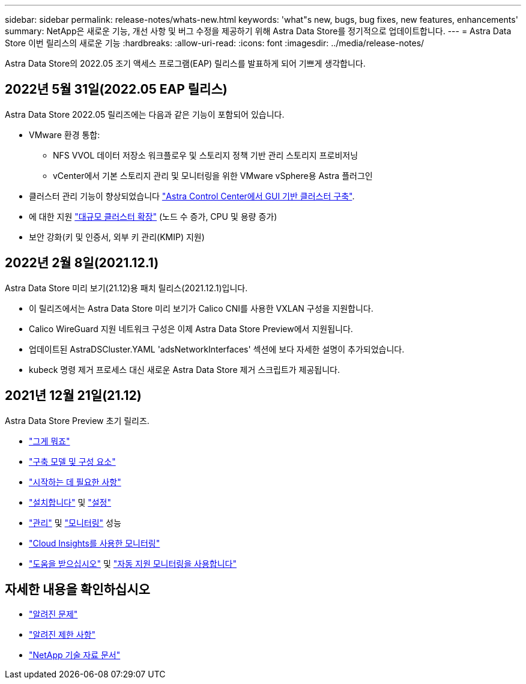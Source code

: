 ---
sidebar: sidebar 
permalink: release-notes/whats-new.html 
keywords: 'what"s new, bugs, bug fixes, new features, enhancements' 
summary: NetApp은 새로운 기능, 개선 사항 및 버그 수정을 제공하기 위해 Astra Data Store를 정기적으로 업데이트합니다. 
---
= Astra Data Store 이번 릴리스의 새로운 기능
:hardbreaks:
:allow-uri-read: 
:icons: font
:imagesdir: ../media/release-notes/


Astra Data Store의 2022.05 조기 액세스 프로그램(EAP) 릴리스를 발표하게 되어 기쁘게 생각합니다.



== 2022년 5월 31일(2022.05 EAP 릴리스)

Astra Data Store 2022.05 릴리즈에는 다음과 같은 기능이 포함되어 있습니다.

* VMware 환경 통합:
+
** NFS VVOL 데이터 저장소 워크플로우 및 스토리지 정책 기반 관리 스토리지 프로비저닝
** vCenter에서 기본 스토리지 관리 및 모니터링을 위한 VMware vSphere용 Astra 플러그인


* 클러스터 관리 기능이 향상되었습니다 link:../get-started/install-ads.html#install-astra-data-store-using-astra-control-center["Astra Control Center에서 GUI 기반 클러스터 구축"].
* 에 대한 지원 link:../get-started/requirements.html#kubernetes-worker-node-resource-requirements["대규모 클러스터 확장"] (노드 수 증가, CPU 및 용량 증가)
* 보안 강화(키 및 인증서, 외부 키 관리(KMIP) 지원)




== 2022년 2월 8일(2021.12.1)

Astra Data Store 미리 보기(21.12)용 패치 릴리스(2021.12.1)입니다.

* 이 릴리즈에서는 Astra Data Store 미리 보기가 Calico CNI를 사용한 VXLAN 구성을 지원합니다.
* Calico WireGuard 지원 네트워크 구성은 이제 Astra Data Store Preview에서 지원됩니다.
* 업데이트된 AstraDSCluster.YAML 'adsNetworkInterfaces' 섹션에 보다 자세한 설명이 추가되었습니다.
* kubeck 명령 제거 프로세스 대신 새로운 Astra Data Store 제거 스크립트가 제공됩니다.




== 2021년 12월 21일(21.12)

Astra Data Store Preview 초기 릴리즈.

* https://docs.netapp.com/us-en/astra-data-store-2112/concepts/intro.html["그게 뭐죠"^]
* https://docs.netapp.com/us-en/astra-data-store-2112/concepts/architecture.html["구축 모델 및 구성 요소"^]
* https://docs.netapp.com/us-en/astra-data-store-2112/get-started/requirements.html["시작하는 데 필요한 사항"^]
* https://docs.netapp.com/us-en/astra-data-store-2112/get-started/install-ads.html["설치합니다"^] 및 https://docs.netapp.com/us-en/astra-data-store-2112/get-started/setup-ads.html["설정"^]
* https://docs.netapp.com/us-en/astra-data-store-2112/use/kubectl-commands-ads.html["관리"^] 및 https://docs.netapp.com/us-en/astra-data-store-2112/use/monitor-with-cloud-insights.html["모니터링"^] 성능
* https://docs.netapp.com/us-en/astra-data-store-2112/use/monitor-with-cloud-insights.html["Cloud Insights를 사용한 모니터링"^]
* https://docs.netapp.com/us-en/astra-data-store-2112/support/get-help-ads.html["도움을 받으십시오"^] 및 https://docs.netapp.com/us-en/astra-data-store-2112/support/autosupport.html["자동 지원 모니터링을 사용합니다"^]




== 자세한 내용을 확인하십시오

* link:../release-notes/known-issues.html["알려진 문제"]
* link:../release-notes/known-limitations.html["알려진 제한 사항"]
* https://kb.netapp.com/Special:Search?qid=&fpid=230&fpth=&query=netapp+data+store&type=wiki["NetApp 기술 자료 문서"^]

